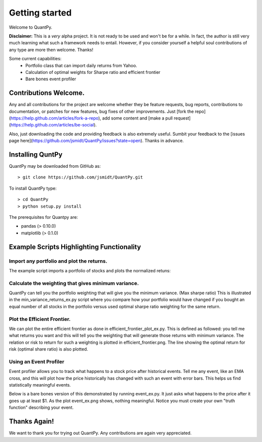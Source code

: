 .. _getting_started:


***************
Getting started
***************

Welcome to QuantPy.

**Disclaimer:** This is a *very* alpha project.  It is not ready to be used and
won't be for a while.  In fact, the author is still very much learning what
such a framework needs to entail.  However, if you consider yourself a helpful
soul contributions of any type are more then welcome. Thanks!


Some current capabilities:
   * Portfolio class that can import daily returns from Yahoo.
   * Calculation of optimal weights for Sharpe ratio and efficient frontier
   * Bare bones event profiler

Contributions Welcome.
=========================

Any and all contributions for the project are welcome whether they be feature
requests, bug reports, contributions to documentation, or patches for new
features, bug fixes of other improvements.  Just [fork the
repo](https://help.github.com/articles/fork-a-repo), add some content and [make
a pull request] (https://help.github.com/articles/be-social).

Also, just downloading the code and providing feedback is also extremely
useful. Sumbit your feedback to the [issues page
here](https://github.com/jsmidt/QuantPy/issues?state=open).  Thanks in advance.


.. _installing-docdir:

Installing QuntPy
=============================

QuantPy may be downloaded from GitHub as::

  > git clone https://github.com/jsmidt/QuantPy.git

To install QuantPy type::

  > cd QuantPy
  > python setup.py install 

The prerequisites for Quantpy are:

* pandas (> 0.10.0) 
* matplotlib (> 0.1.0) 


.. _example-scripts-highlighting-functionality:

Example Scripts Highlighting Functionality
==============================================

Import any portfolio and plot the returns. 
----------------------------------------------

The example script imports a portfolio of stocks and plots the normalized retuns:

.. plot:: ../examples/nplot_ex.py
   :include-source:

Calculate the weighting that gives minimum variance.
------------------------------------------------------

QuantPy can tell you the portfolio weighting that will give you the minimum
variance. (Max sharpe ratio)  This is illustrated in the
min_variance_returns_ex.py script where you compare how your portfolio would
have changed if you bought an equal number of all stocks in the portfolio
versus used optimal sharpe ratio weighting for the same return.

.. plot:: ../examples/min_variance_returns_ex.py
   :include-source:

Plot the Efficient Frontier.
-------------------------------

We can plot the entire efficient frontier as done in
efficient_frontier_plot_ex.py.  This is defined as followed: you tell me what
returns you want and this will tell you the weighting that will generate those
returns with minimum variance.  The relation or risk to return  for such a
weighting is plotted in efficient_frontier.png.  The line showing the optimal
return for risk (optimal share ratio) is also plotted.

.. plot:: ../examples/efficient_frontier_plot_ex.py
   :include-source:

Using an Event Profiler
-------------------------

Event profiler allows you to track what happens to a stock price after
historical events.  Tell me any event, like an EMA cross, and this will plot
how the price historically has changed with such an event with error bars.
This helps us find statistically meaningful events.  

Below is a bare bones version of this demonstrated by running event_ex.py.  It
just asks what happens to the price after it goes up at least $1.  As the plot
event_ex.png shows, nothing meaningful. Notice you must create your own "truth function" describing your event.

.. plot:: ../examples/event_ex.py
   :include-source:

Thanks Again!
=================

We want to thank you for trying out QuantPy.  Any contributions are again very appreciated.

